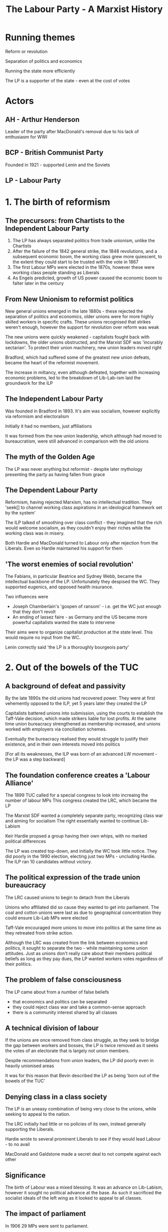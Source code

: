 #+DESCRIPTION: A summary of this book
#+TITLE: The Labour Party - A Marxist History
* Running themes
Reform or revolution

Separation of politics and economics 

Running the state more efficiently

The LP is a supporter of the state - even at the cost of votes

* Actors
** AH - Arthur Henderson

Leader of the party after MacDonald's removal due to his lack of enthusiasm for WWI
** BCP - British Communist Party

Founded in 1921 - supported Lenin and the Soviets
** LP - Labour Party
* 1. The birth of reformism
** The precursors: from Chartists to the Independent Labour Party
1. The LP has always separated politics from trade unionism, unlike the Chartists
2. After the failure of the 1842 general strike, the 1848 revolutions, and a subsequent economic boom,
   the working class grew more quiescent, to the extent they could start to be trusted with the vote in 1867
3. The first Labour MPs were elected in the 1870s, however these were working class people standing as Liberals
4. As Engels predicted, growth of US power caused the economic boom to falter later in the century
** From New Unionism to reformist politics
New general unions emerged in the late 1880s - these rejected the separation of politics and economics, older unions
were for more highly skilled workers in specific crafts. These unions recognised that strikes weren't enough, however
the support for revolution over reform was weak

The new unions were quickly weakened - capitalists fought back with lockdowns, the older unions obstructed, and the
Marxist SDF was 'incurably sectarian'. To protect their union machinery, new union leaders moved right

Bradford, which had suffered some of the greatest new union defeats, became the heart of the reformist movement.

The increase in miltancy, even although defeated, together with increasing economic problems, led to the breakdown of
Lib-Lab-ism laid the groundwork for the ILP
** The Independent Labour Party
Was founded in Bradford in 1893. It's aim was socialism, however explicitly via reformism and
electoralism

Initially it had no members, just affiliations

It was formed from the new union leadership, which although had moved to bureaucratism, were still
advanced in comparison with the old unions
** The myth of the Golden Age

The LP was never anything but reformist - despite later mythology presenting the party
as having fallen from grace
** The Dependent Labour Party

Reformism, having rejected Marxism, has no intellectual tradition. They
    'seek[] to channel working class aspirations in an ideological framework set by the system'

The ILP talked of smoothing over class conflict - they imagined that the rich would welcome socialism, as
they couldn't enjoy their riches while the working class was in misery.

Both Hardie and MacDonald turned to Labour only after rejection from the Liberals. Even so Hardie maintained
his support for them
** 'The worst enemies of social revolution'

The Fabians, in particular Beatrice and Sydney Webb, became the intellectual backbone
of the LP. Unfortunately they despised the WC. They supported eugenics, and opposed health
insurance.

Two influences were
    - Joseph Chamberlain's 'gospen of ransom' - i.e. get the WC just enough that they don't revolt
    - An ending of lassez faire - as Germany and the US became more powerful capitalists wanted
      the state to intervene

Their aims were to organize capitalist production at the state level. This would require no input from
the WC.

Lenin correctly said 'the LP is a thoroughly bourgeois party'
* 2. Out of the bowels of the TUC
** A background of defeat and passivity

By the late 1890s the old unions had recovered power. They were at first vehemently opposed to the
ILP, yet 5 years later they created the LP

Capitalists battered unions into submission, using the courts to establish the Taff-Vale decision, which made
strikers liable for lost profits. At the same time union bureacracy strengthened as membership increased, and
unions worked with employers via conciliation schemes.

Eventually the bureacracy realised they would struggle to justify their existence, and in their own interests
moved into politics

[For all its weaknesses, the ILP was born of an advanced LW movement - the LP was a step backward]
** The foundation conference creates a 'Labour Alliance'

The 1899 TUC called for a special congress to look into increaing the number of labour MPs
This congress created the LRC, which became the LP

The Marxist SDF wanted a completely separate party, recognizing class war and aiming for socialism
The right essentially wanted to continue Lib-Labism

Keir Hardie propsed a group having their own whips, with no marked political differences

The LP was created top-down, and initially the WC took little notice. They did poorly in the 1990 election,
electing just two MPs - uncluding Hardie. The ILP ran 10 candidates without victory.
** The political expression of the trade union bureaucracy

The LRC caused unions to begin to detach from the Liberals

Unions who affiliated did so cause they wanted to get into parliament. The coal and
cotton unions were last as due to geographical concentration they could ensure Lib-Lab MPs
were elected

Taff-Vale encouraged more unions to move into politics at the same time as they retreated from strike
action.

Although the LRC was created from the link between economics and politics, it sought to separate the two - while
maintaining some union attitudes. Just as unions don't really care about their members political beliefs as long
as they pay dues, the LP wanted workers votes regardless of their politics.
** The problem of false consciousness

The LP came about from a number of false beliefs

- that economics and politics can be separated
- they could reject class war and take a common-sense approach
- there is a community interest shared by all classes
** A technical division of labour

If the unions are once removed from class struggle, as they seek to bridge
the gap between workers and bosses, the LP is twice removed as it seeks the
votes of an electorate that is largely not union members.

Despite recommendations from union leaders, the LP did poorly even in heavily
unionised areas

It was for this reason that Bevin described the LP as being 'born out of the bowels of the TUC'
** Denying class in a class society

The LP is an uneasy combination of being very close to the unions, while seeking to appeal
to the nation.

The LRC initially had little or no policies of its own, instead generally supporting the Liberals.

Hardie wrote to several prominent Liberals to see if they would lead Labour - to no avail

MacDonald and Galdstone made a secret deal to not compete against each other
** Significance

The birth of Labour was a mixed blessing.
It was an advance on Lib-Labism, however it sought no political advance at the base.
As such it sacrificed the socialist ideals of the left wing as it looked to appeal to all classes.
** The impact of parliament

In 1906 29 MPs were sent to parliament.

At first they were struck with the lack of power - the inability to move the machinery of parliament.
They were also awestruck at meeting famous politicians, and being treated as equals by them
** Taming conference

The PLP was formed almost immediately. The 1907 conference gave MPs the freedom
to ignore conference - the first wording was too explicit, however there was no
change in meaning in the final version

They did manage to referse Taff-Vale, albeit relucantly and with the help of the
Liberals
** Poodles of Liberalism

By 1910 the number of MPs had grown to 42 - helped by the affiliation of the miners.

In 1910 they supported a minority Liberal government, and as in the 1906-10 parliament, they almost always
voted alongside them. MacDonald considered merging with the Liberals.

The support for the Liberals descended into farce when MacDonald scuttled his own motion, which was in effect
a motion of censure, when it seemed it might win.
** Left alternatives

The poor performance of the LP in these parliaments led to two reactions on the left
- mass militancy, i.e. a rejection of parliamentary methods
- the 'eternal' left - pushing the LP to accept more radical policies. 'eternal' because
  reformist policies always involve compromise with capitalism 

Hardie, MacDonald and others resigned en mass from the ILP at the next vote that went against
them

MacDonald saw parliament as more important than the plight of the WC. This was exactly opposite
to Lenin's view that parliamentary activity as the lowest form of the workers movement.
** The outside left


Syndicalists recognized the inadequacy of parliament

The LP emerged from Liberalism due to the the union unrest beginning in 1910.
Union membership doubled, there were several national strikes, and clashes with police.
** A brake on the movement

The LP wasn't consulted over any union action. It frequently spoke against
atrikes, describing parliamentary activity as the only was for socialism, and even as
being truly revolutionary.

Labour MPs proposed a bill making it illegal to strike without going through a 30 day
conciliation process. The punishments were draconian fines. The TUC caused it to be dropped

In 1913 the LP and unions reconciled in their opposition to the miners strike. They were both
at risk from syndicalism. However syndicalism had no policies besides strikes for better pay/conditions.
* 3. War and reconstruction: Labour adopts socialism
** An early casualty of the fighting

MacDonald was replaced by Henderson after expressing doubts about the war

In 1915 the LP joined Asquith's coalition

Internationalism was abandoned, and workers leaders supported the war
** Moralism and Labour politics

Hardie discussed the idea of a general strike to prevent war, this was
defeated by the unions, making a rare foray into politics.

Internationalism was viewsed as a 'nice to have' by reformists, but expendable

The ILP remained opposed to the war, even after the coalition.
** The meaning of the split

The ILP opposed the war, as did Hardie, MacDonald and Snowden. Unions succumbed to patriotic hysteria - this was
an occasion when crisis allowed the union bureaucracy to impose its wishes
** The diverse attitudes to war

Pro-war views within the LP were extreme. ILP opponents were hounded, a mahjority of
objectors who were tries were ILP members.

The LP, unlike the SPD in Germany, didn't break up. This was because the bulk of its
support came from the unions, and so could absorb the range of opinions the unions had.
** The limits of the ILP position

The position of LP opponents to the war was based on the inefficiency of war - they viewed it
as a failing of diplomacy. By contrast Lenin viewed war as an inevitable consequence of capitalist
and imperialist competition

** Clydeside: the legend and the reality

A myth has grown connecting the Clyde Workers Committee and the Labour MPs
elected in 1922

Although there were strikes by the Clyde engineers, these weren't anti-war

** The triumph of statism

As a result of the war, the state took over most production. In return for their suspending rules on
working conditions, the union leadership began to work directly with the government

The upper reaches of the labour movement were absorbed by the state

** Reconstructing the party

Revolutionaries had grown in number as the LP collaborated during the war - these held
no truck with the LP. Discontent grew, and the 1917 revolution concentrated the LP's mind.

** 'Uncle Arthur' - apostle of Labour's socialist conversion

Lloyd George sent Arthur Henderson to Russia to bolster Russian support for the war.
He was horrified by what he saw, in particulae the elevation of workers over directors.

Fearing the return of large numbers of radicalised troops, skilled with arms, he looked
to Sidney Webb to help safeguard against "Bolshevism" via a strong parliamentary LP.

** The 1918 constitution: a quest for the 'people's party'

Henderson and Webb looked to reorganise the party so that it would speak for the
nation rather than the WC. Given over 90% of the party was affiliated trade unions
it was difficult to present this as beyond class.

The 1918 constitution created local Labour parties and individual membership

The ILP was sidelined as punishment for its pacifism

** Socialism at last

Webb and Henderson created Clause Four as a conscious attempt to fend off
revolution

At previous conferences attempts to write socialism into the constitution generally failed,
as even socialists feared the LP would lose votes if they did

Contradictory motions were allowed, even at the same conference - so it was no more than lip service

** Labour's new social order

This document called for a legal minimum wage, welfare provision, and other social improvements.

This was a logical consequence of their belief that suffering was an _unnecessary_ consequence
of capitalism.

The wide state power exerted during the war led them to believe in this

** Social reconstruction and nationalisation

The LP sought to manage capitalism through widespread nationalisation

This wasn't a particularly left-wing POV at the time, and in no way suggested
workers would actually be in control

Nationalisation would cement the power the unions had gained during WWI

Finally, it suited the reformist aim of piecemeal takeover of industry, but as Marks said, this would be
".. a reformation within the boundaries set by the bourgeoisie"

* 4. Riding the post-war storm
** Did Labour prevent a British revolution?


In 1918 there were revolutionary outbreaks in Finland, Germany, Austria, Hungary and Bavaria
In all cases social democrats used 'socialism' as a fig-leaf for obsrtuction

AH openly claimed that the LP calmed revolutionary spirit - however this isn't correct, the
advanced workers largely ignored the LP
** The shifting centre of gravity

Although the LP did poorly in the 1918 election in terms of seats, and while it added
its voice to the anti-Bolshevik chorus, it was innefective in stopping the very great numbers of strikes
that occurred at this time.

The centre of power had shifted to the unions. The LP still played an importnat role as an alibi for
the unions
** Three disputes

In the Clydeside engineers strike for a 40 hour week the ILP tried to restrain the strikers

The miners and railwaymen struck for nationalisation, an 80% wage rise and 2 hour working day reduction.
Nationalisation was the problem - in a meeting with Lloyd George he told them they would win, but where they
prepared to take over the function of the state. They were not and opted for a commission of enquiry.

Similarly the leadership of the railwaymen brought their strike to an end in 9 days

Although the LP and ILP were largely irrelevant - for example their papers didn't even have industrial correspondents,
however their body of reformist ideas gave authority to the unions' brakes
** Direct action - threat or opportunity?

Although there was talk at this time of direct action, the counter-arguments won. After all,
what was the point of the LP if we don't acheive reform constitutionally?
** Labour's most daring hour

Lloyd George called for British troops to back the Poles against Russia - this one time the LP
supported calls for a general strike against this
** Black Friday - the transition to a governing party

At times betraying the revolutionary left can raise support for reformism - as there
is no other option

In 1921, an agreemet between railwaymen, transport workers and miners broke down when the colliery
owners demanded a 50% pay cut. Labour offered no support, and in fact criticised those who expected
unemployment benefits.

Despite this - union membership suffered, and as support for direct action eroded, it transferred to the LP
** The swing of the pendulum

As union membership plummeted, the vote for the LP in the 1922 election doubled on 1918.

A separation occured between the LP and the unions, with the latter losing or giving up their
authority and positions within the LP.

* 5. Proving Labour 'fit to govern': the 1924 administration

Reformists see no contadiction between WC interests and capitalism. Workers belief in this can
be shaken by Labour governments, however not professional reformists who operate and see the
world very much in the framework of the state

** Who captures whom?

The Labour cabinet was very much captured by the state. They made clear to senior civil servants that
it would be business as usual

MacDonald's cabinet included almost no left wingers, however it did include tories and liberals

** Managing the system

The very first Labour cabinet set in motion the Emergency Powers Act, which gave authority for
the armed forces to do the work of strikers

The union bureaucracy supported the government in blocking strikes - they felt reluctantly compelled

** The true capiatlist party?

MacDonald announced at the opening of parliament that they would concentrate on rhte restoration of trade
rather than unemployment relief

Snowden, the chancellor, happily adopted an attitude of austerity.

** Wheatley makes his mark

John Wheatley managed to launch a house-building program, however he claimed (regretfully) that this wasn't a socialist
policy, and that he had merely co-ordinated capitalists

** The overall achievement

MacDonald was eager to prove to the ruling class that the LP was worthy. Tories and Liberals saw
little difference between LP policies and their own

** The Red bogey

In an effort to prove its anti-communist credentials, the government tried to prosecute a
communist editor for incitement to mutiny. It was a hopeless case and had to be dropped - MacDonald
then resigned due to this.

The Zinoviev letter was published - and rather than pointing out it was a bad forgery, MacDonald gave
it credibility

The LP lost seats in the next election (despite gaining votes) and became the main opposition

* 6. Revolution or reform: the left in the 1920s

Lenin believed that to acheive socialism, it was necessary to

- demonstrate that Labour's refomrism turns is against revolution
- break the LP's restraining influence
- win the majority of workers to a revolutionary alternative
  
** Home-grown attitudes to Labour  

The successor to the SDF was the BSP, it fully supprted the LP and
believed it could transform the pary to communism

The Socialist Labour Party was syndicalist - it wanted to destroy the LP

** Lenin's analysis

Lenin recognised the the LP was borgeouis, however it was necessary to cooperate
with it as it had the support of the larger body of workers

** The affiliation tactic

Lenin believed the Communists should leave the party, then apply for affiliation, while
being openly critical. He believed even rejection by RH and RM would be advantageous.

** Voting Labour

Lenin recommended voting Labour, if only to expose the bankruptcy of the PLP. He thought
disappointment would increase the chances of eventual overthrow

"I want to support Henderson in the same way as a rope supports a hanged man"

** The early Communist party
The 1921 conference rejected affiliation with the BCP

The BCP used a by-election in Caerphilly to allow a left-wing protest against the LP and build
its organization. The PLP was incensed, but this had the support of the workers. They won two seats
in parliament

** The inevitable pressures

Members of the BCP believed they couldn't achieve success without membership of the LP, this pulled them
towards reformism.

Tories openly defend the system, in practise the LP always defends it 

Similarly, the Mensheviks, who were far to the left of the LP, lined up with the most reactionary forces
against the Bolsheviks

** The Left Wing Movement

The LWM was formed by various left wing groups, with the intention of
building a left wing program in the LP

Its aim was to achieve conference resolutions - this meant little more than a left
sounding home for those disillusioned with the LP. It hindered workers discovering te true
nature of the LP.

** The theoretical flaw: Labour equals the trade unions

The theory underlying the LWM was that mass struggle would
drive unions leftwards, and convert the LP to revolutionary
politics, the latter following from identification of the LP with
the unions. Both were incorrect.

Union meetings could lead to revolutionary politics, albeit not via the
bureaucracy, as there is a common class bond. In LP meetings the common
bond is the election, and general reformist politics.

** From reformist mistakes to untra-leftism

The analysis of the CP, that the leadership would inevitable fall to the left,
was completely flawed.

Progress had always been made _despite_ the LP, in fact the influence of the LP
only grew after defeats

Rather than being pushed leftwards, in 1928 there was a communist witch-hunt, purging the LP.
This led to ultra-leftist calls to disaffiliate

** Trotsky's conrtibution

He correctly analysed the inadequacied in the LP, and correctly predicted that
Britain was on the eve of a class struggle - however he expected the CP to replace
the LP

** The ILP pays the price of reformist 'success'

The ILP had a majority of Labour MPs in the 20s, however it failed
to achieve real power. MacDonald had little respect for it.
The reason for its failure was that it always had to fail - it tried to
satisfy workers aspirations via capitalist institutions

** The Clydesiders

These were the most ourspoken MPs, getting ejected from parliament for their
lack of respect. However they had no intentions beyond 'shaking up' parliament - certainly
not smashing it

** 'Socialism in our time'

This was a policy devised by J A Hobson and the ILP. He looked for a minimum
wage - seeing the problems of capitalism as one of underconsumption.

At this point the empire started looking attractive to many in the LP as a source
of income.

** Poplarism

This was a well planned campaign to break council law in order to force
fairer distribution of council rates across London in 1921. Initially arrested, uproar led to
their release and accesion to their demands.

Four years later, with a complete lack of support by the new Labour government, Poplarism was defeated

** The balance sheet

The state had ceased to fear unrest. There was a change in tone in the 20s, from one of fear to amusement

* 7. General Strike and aftermath
** Background

Disillusioned by the first Labour government, the unions sought to keep the LP
out of their affairs

The LP was appaled by Red Friday, when the miners forced the government to subsidise their wages.

As the general strike approached, the LP claime to be on the miners side - however this support was
incompatible with capitalism, and so they sold out
** Solidarity, treachery and irrelevance

The PLP did _nothing_ to support the strike

The national executive doesn't appear to have even met during the strike
** Labour - the alibi for a sell-out

    The TUC leadership was terrified of the thought of confronting the state, and
    so used the LP as an excuse to keep out of the strike

    During 'normal' times, it might seem that the separation of politics and economics is sensible, however
    this is incorrect

    The communist party, wlthough tiny, was much more active
** The post-mortem

The PLP was delighted when the strike collapsed, as it entrenched their power at the
expense of the unions.

As in previous defeats, the workers looked to the LP to help them
** A horrific postscript

the LPs financial support for the miners was paltry to the point of cruelty

The Webbs suffered anguish over a donation of £10
** The fruits of defeat: the anti-communist witch hunt

The LP passed resolutions prohibiting people who had supported non-LP candidates from being delegates - this
meant communists. It proved unpopular and unworkable

The three main sections of the lP come into focus. The unions, which dominate conference, who are ignored by the PLP. Also
the constituency party, which can be much more left wing, however has less power than the unions.

Communists were used a a scapegoat when the 1924 election went badly

After the strike the LP began expelling local labour parties - despite some resistence, by 1928 the witch hunt was complete. At that
years conference the executive was the only body with the power to bring motions. A loyalty clause was introduced preventing even
associates of communists appearing on the same platform as LP members.

This had the effect of silencing the labour left

* 8. Reformists and the slump: the second Labour government

Elected in 1929, the minority Labour government limped through the after effects of the Wall St crash
and the subsequent great depression. When MacDonald tried to get the cabinet to agree to a 10% cut in
unemployment benefits he achieved a majority but not a unanimous vote. He then formed a National Government.

In the 1931 election the Labour seats crumbled from 289 to 46

** The road to 1931

The LP had no concrete policies in their 1929 manifesto. They very much believed they were being elected to run
capitalism efficiently

They failed to repeal anti-union law brought in by Baldwin after the GS
They refused to bail out local authorities who had incurred debts supporting the miners
They forgot their election promise for a 7 hour day for the miners
They forgot their conference committment for an independent India at the earliest opportunity

As unemployment increased, the government refused to creat public works - they argued that unemployment was
necessary to work cheaply enough that private production would increase.

** Economic alternatives

Socialism was not one of the alternatives discussed, the LP claimed they had no mandate for that

Labour behaved like any capitalist government and opted for austerity - despite Keynsianism bing (a vague) part
of the manifesto

Mosley though Britain could isolate by using the empire for cheap raw materials, with state control of most everything at home.
This was nearly voted for in conference - Bevan was a supporter

Labour - while caught in the deadlights - were tolerated by the opposition as they thought it was easier for the LP to apply
austerity

The cabinet rejected the TUCs suggestion as to where savings could be made, instead
They asked the oppositions if a 10% dole cut would be ok...
who told them to ask the BOE...
who told them to check with the Federal Reserve...
who said they would speak to finanical leaders and get back to them

The reply was acceptance, as long as there was no hint of dissent in the cabinet. They failed to get a unanimous vote, so MacDonald
(possibly relieved) ended the government

** Aftermath

Riots ensued - the LPs only suggestion was that it would be better to vote Labour

The Invergordon mutiny - 12,000 seamen refused to obey orders after a 25% pay cut. The ensuing crisis
killed the gold standard

The flaws and contradictions in Labour's policy of reformism became apparent when capitalism was in crisis

Despite this the left was too weak to cause a revolutionary change in the LP 

* 9. From socialist dictatorship to National Unity: Labour in the 1930s

After severe electoral defeats the LP has tended to swing leftward - at
least in the short term

** Exit the ILP
Its 1931 conference voted to leave the LP - most MPs left to stay with the party

It then declined rapidly

** Cripps - A Jacobin in the ranks?

Cripps spoke of the necessity of recolutionary action, and of the futility of
change via constitutional means - however he always backed down when challenged

** Rise and fall of the Socialist League

Cripps was Chariman of the SL, which advocated revolutionary socialism,
and while the leadership was stunned by 'MacDonald's betrayal' it was
influential beyond its size

It won conference votes mandating immediate socialist legistlation upon the next Labour
government, and for nationalisation of all the banks

As the worst effects of the great depression eased, helped by the cushion of empire, the right
took back power and the SL was routed at the 1934 conference

** The Communist Party moulds the Labour left

The SL was weak as it had no links with the WC - if it were to break with the LP then
it would be isolated

The CP on the other hand had such roots, and union membership and the numbers of strikes began
to grow from 1934 - in practially all of these the CP was heavily involved

Jarrow was the only march supported by the LP and the TUC - largely because it was more a
charity march than political. On the other hand CP organised marches were met with police violence

The LP also opposed resistance to Mosley's fascists, even at Cable Street. The party 'both-sided' the
battle.

** Political dependence

The LP left was heavily dependent on the CP, however started to split after the purges, non-aggression pact, and
invasion of Poland

** Foreign policy

Labour was generally supportive of the state in the run-up to the war

Lansbury was replaced by Atlee when the former's pacifism became too much for the party

The Spanish Republicans were abandoned by the LP's policy of non-intervention

** The left alternative

The Socialist League opposed a war, and also denounce the League of Nations as capitalist

The Labour leadership refused a call by the CPGB for a united front against Nazism, both-sided the
Nazis and Communists, and claimed Nazism was a reactoin to Communism

The LP disaffiliated the Socialist League, which forced it to disband as LP membership was its raison d'etre.
It also banned any activity promoting a unified front with communists

** Sliding rowards the Popular Front

Calls for a popluar front to combat facism meant allying with capitalist forces. These
had no issue with Nazism itself, just its threat to the British Empire

Many on the left moved from supportinf a united front (of workers) to a popular front (of everyone)
very rapidly. However even this had no support from the LP leadership

Cripps was expelled from the party for his continued promotion of the popular front,
Bevan was also expelled for refusing to withdraw his support

** Disciplining the youth

The youth league was highly popular, vocal, and so disbanded by the leadership

* 10. The Labour Party during the Second World War

The war is portrayed as borgeouis democracy agains facism, however the allies
ruthlessly suppressed movements for colonial liberation - it was an imperialist war

In 1940 the LP joined a coalition with the Conservatives, with near total support within the party

Labour were given the home office and ministry of labour, but not the treasury

Bevin immediately implemented the Emergency Powers Act, essentially conscription for labour

Order 1305 banning strikes and lockouts was implemented in 1940 - the harsher Regulation 1AA which
threatened prison for strikes came in 1944. The TUC didn't resist any of these

** The government shows its true colours

The government refused to repeal the Trades Disputes Act, which was brought in after the General Strike.

The government also refused the independence of India

When the Nazis were defeated in Greece the British then attcked the resistance

** The Labour left's illusions in the coalition government

The Labour left convinced themselves that Churchill's desire to win the war was so single minded he
would permit socialist policies to achieve it

** In the Popular Front vice

A common theme was that the profit system impeded capitalism, and so nationalization would be
an inevitable policy

** The summit of reformism

WWII created full employment - union membership increased significantly, and strikes increased.
Workers were unhappy with profiteering

** The impact of class struggle on the left

There were tensions over to the extent the coalition should continue, however there was never a suggestion
that they withdraw from the government

** 'We are all Keynsians now'

Large numbers of politicians, both Labour and Conservative, saw the wasr as vindicating Keynes. There
was difference in emphasis (e.g. jobs vs inflation) and some resistance. Bevan asked what was the point
of the LP if they acccepted this

** The Beveridge Report

This was supported (at least in words) by Labour and some Conservatives. The LP would have moved for
very gradual implementation if it weren't for a massive back-bench rebellion

** Towards the first majority government

Soldiers had begun to mutiny, so there was no hope of using them to prevent major social change.

The mood within the LP had moved to fair wages, better housing, health, pensions etc were good for
capitalism

* 11. The Attlee government: zenith of reformism

** The apotheosis

Most everyone's memoirs speak in glowing terms of this administration, including Tony Benn

** Nationalisation

This met with little resistance. The industries in question, iron, steel, coal and the railways were all in need of massive
investment - which capitalists were reluctant to provide

Capitalists also needed the infrastructure these industries would provide

Nationalising the BOE was even supported as it fitted with most people being Keynsians

Workers were not given power. For example the NCB very much had the structure of a private company, and was even run by the
same managers

** Welfare

Beveridges welfare reforms weren't socialist, a section of capitalists viewed
them as bein necessary to improve the health of the workers whose labour they
consumed

It's in the light of this that Bevan's NHS should be viewed. He met with opposition from
the BMA, whose mouths he 'stuffed with gold'

The NHS _wasn't_ achieved as a result of class struggle, although it's form may be different
to what the Conservatives might have brought in. 

Labour attacked the NHS themselves before the end of their first government
n 

** The turning point: 1947, 'annus horrendus'

The winter of 1947 was terrible, this, combined with an increase of 2M unemployed
led to the first crisis. Reserves of dollars were depleted, the near 1M soldiers
abroad meant Britains reserves of dollars depleted, and austerity was the result

Austerity was inflicted by Cripps on the workers

** Wage restraint

In 1948 Attlee announced a wage freeze - this received reluctant support form the TUC

** The strike-breaking government

The military were used (or at least preparations were made) to break
many strikes - this was done enthusiastically by the cabinet, including Bevan

** Reforming zeal gives way to the consensus of 'Butskellism'

'Butskellism' was a term invented by the Economist to describe
the very similar policies of Rab Butler and Hugh Gaitskell

In 1946 the Conservatives had accepted state intervention to acheive full
employment

The low profitability of the already nationalised industries worked as propoganda
against nationalising steel and others

A split arose as to whether Labour should move right to capture the middle, or left
to differentiate themselves. In the end they did the former, and decided on a mixed
economy.

** A reactionary foreign and defense policy

Attlee 1937: "There is no agreement on foreign policy between a Labour
Opposition and a capitalist government"
Bevin 1945: "British foreign policy will not be altered in any way under the
Labour government"

Under the Labour government Britain was the most militarised non-communist
country in terms of spending (10%) and %age of military personnel

Attlee introduced conscription (National Service) of 18 months increased to 24
after the start of the Korean war.

With near unanimity Parliament voted to send troops in support of the US in Korea, and
also crushed uprisings in Grees, Malaya and Vietnam

** Indian independence: a shining exception?

Revolts in the Indian navy and massive civil unrest was what led to
Indian independence - in no sence socialism.

The independence agreement ensured British capital interests were untouched

** South Africa

British need for Uranium meant it happily overlooked the creation of Apartheid
with the claim that breaking relations would limit our power to influence SA

** Labour and the bomb

The decision of the Attlee government to begin a nuclear weapons program
was kept secret except for a very few cabinet ministers

** Remarkable complacency in the ranks

A period of docility, both on the part of Labour MPs, and the larger party.

This is a feature of Labour governments - in part because of the cabinet ministers
in the Executive, who are prevented from speaking about anything they have done as
privy councillors

** A feeble opposition: Keep Left

This was a short-lived manifesto, calling for european socialism and
a reduction in dependence on the US. It was killed by the Marshall Plan

** Tribune, loyal guard of the government

Pro: austerity, wage controls, US in Korea, imperialism in Africa, 2.5 year
conscription

** Conclusion

Attlee got away with being such a pro-capitalist due to the post-war world boom.

A conservative government would probably have brought in social reforms along the lines of Attlee,
perhaps not quite as much. However capitalists didn't fear a Labour government, and refused any
concessions they objected to. Attlee protected them from working-class power

* 12. 'Thirteen wasted years'

The predicted disaster and unemployment that would follow the election of
a Conservative government never occurred. However this was due still to the
ongong post-war boom

** The revisionists

A group of LP intellectuals, whose main figure was Anthony Crossland, who took
their name from Eduard Bernstein - who had arguse for the progressive benigness of
apitalism, in the late 19th century. Discredited by Rosa Luxwmburg, and the world wars, the
Russian revolution and the rise of the Nazis.

They similarly argued that capitalism was becoming less antagonistic, that the rise of the PMC
would reduce the profit incentive, and that nationalisation was now irrelevant.

** Bevanism

Bevan had no theory, and on economic policy didn't go against the party leadership
He did have objecton on foregin policy, bizarrely being _for_ NATO and _against_ SEATO

** The disintegration of Bevanism

Rather than risk expulsion, Bevan capitulated to the party right, becoming
shadow foreign secretary under Gaitskell.

He opposed nuclear disarmament

Also contented himself with an end to further nationalisation

** The attack on Clause Four

Gaitskell blamed calls for nationalisation for repeated election losses, and sought
to remove Clause Four. This was a step too far for the unions

** Labour and CND - a revolutionary road to socialism?

The 1960 conference approved unilateral disarmament - but this was a brief
punishment for Gaitskell over Clause Four. It was rejected the following year.

** The changing locus of reform

Labour were largely irrelevant during these years. Workers had power and exercised it.

* 13. The Wilson government 1964-69

** Revisionism's crowning victory: the 'scientific revolution'

The post-war boom was tapering in the early 60s. Growth while positive
was poor compared to other European countries.
Labour's manifesto attcked the tories on running capitalism badly. Other than
re-nationalisation of steel there were no socialist policies.
Wilson made his "white heat of scientific revolution" speech at the 1963 conference

** From the planning utopia to massive deflation

After consulting with industry (but nor workers) Labour came up with a plan to
increase manufactoruing investment by nearly 40% by 1970.

State planning in this case wasn't socialism, but yet again a more efficiently
run capitalism

Meanwhile the rate of profit continued to decline

** Deflation and devaluation

Wilson's fist budget, albeit with a 20% increas in old-age pensions, was
slightly deflationary. The BOE insisted on cuts to social security, however Wilson
threatened to float the pound and call another election.
The BOE blinked and borrowed $3B

Immediately after the 1966 election Wilson brought in the most deflationary budget yet. Wages were frozen,
public investment cut and indirect taxes increased. This was to avoid devaluation, however it instead
destroyed growth, increased unemployment (albeit to 2.6%) and devaluation occured in 1967 in any case.

In the later 60s Wilso pursued further deflationary measures, however profits continued to decline

** Incomes policy

To the delight of the Economist, Labour from 1964 supported an income policy,
capping wage rises. This was supported by the TUC

Their theory behind this was that it would permit profits to rise, and that these
were the fuel of capitalism

** Bashing the unions: In Place of Strife

To implement their incomes policy, Labour needed to inflict a heavy defeat ona striking union. They
chose the Seamen's Union, despite their managers being willing to settle.

Wilson accused the union of being infiltrated by communists - this was false and he knew it. The TWGU
gave no support and eventually the strike folded

** Workers do not knuckle under

Strikes increased during the late 60s. This activity came from below, and Labour propsed
restrictions in 1969 to limit such activity. This included a cooling off period, mandatory
ballots, and imposition of solutions

** Immigration and race

Upto Gaitskell Labour had opposed immigration restrictions, seeing it as a right
for Commonwealth citizens to settle in the UK. Wilson supported restrictions,
particularly after the Smethwick by-election, which he publicly condemned - however
the government saw immigration as a vote loser

The 1968 Immigration Act restricted rights of entry to those without a 'close connection'. This
included however those with a British grandparent, who were nearly all white.

** British foreign policy under Wilson

Wilson opposed any effective action against Rhodesia, supported the Vietnam war,
and was relaxed over arms to South Africa

He was happier using force in Aden and Cyprus

** Deep rifts between the Labour government and Labour Party

The 1966 government, having a comfortable majority, had the deepest divisions.
The PLP abstained or voted against the government on incomes policy and Vietnam,
however there were very few resignations - and others on the left were happy to
take the place of those who did resign.


conference frequently opposed government policy, to the extent it became routine, however
Wilson ran roughshod over this - threatening an election if necessary

The unions were critical yet did nothing

** Wilson and the Labour left

Criticism was varied - from Foot's hagiography, to Tribune's more open criticism of
income policy. Although the latter did absolutely nothing to support actual strikes against
this policy

** Alienation of workers from the Labour Party

The late 60s saw increased disillusionment in politicians. There was little difference
to be seen between the two parties, and Labour lost in 1970 with a poor turnout - despite
the lowering of the voting age to 18

** The end of the reformist era

After 1965, Vietnam led to inflation. The associated balance of payments crisis
encouraged attacks on wages

Until this point Keynsianism had suggested that what was good for workers was good
for the economy in general. Now high wages were the enemy.

Attlee reform had clearly not been a springboard to further progress.

Attlee's nationalisation of the worst performing industries allowed the press to portray
state run industry as inherently poor

* 14. The Labour Party under the Heath government
** The industrial scene

The Heath government introduced anti-union legislation along the lines that Labour
had intended. This involved union registration - which all major unions refused to do.

Massive strikes and demonstrations in Scotland prevented the closure of shipworks, similarly the
government was forced to change the law to free improsoned strikers.

The coal miners strikes eventually brought down the government - which had issued a state
of emergency 5 times.

Labour meanwhile were silent
** Who led the massive industrial struggles?

Initially the CP led the vanguard of shop stewards, however its decision to achieve power
through both communist and left-wing Labour MPs inhibited it, and left it useless

In its place came the International Socialists, a precursor to the SWP
** The echo of the battle: Labour's customary leftward swing

A combination of industrial militancy, the awfulness of the Wilson government, meant
a sharp move leftwards. Even Dennis Healey got in on the act.

Conference voted for massively increased nationalisation, in some cases without compensation.
Also unilateral disarmament, and the removal of US bases.

It also resolved that conference should be sovereign, and deplored that Labour in government
ignored their resolutions
** The birth of the Alternative Economic Strategy

This was adopted by the ocnference of 1973. It decided that there should be state planning,
while businesses were still in private hands.

It would bring in capital controls, leave the EEC, prevent Sterling from being freely convertible,
put its own directors on the boards of multinationals...

Again.. while businesses were still in private hands and motivated by profit.

Its ideas were essentially nationalist Keynsianism
** The Social Contract

This extended the AES to include price and rent controls, and further social benefits

It also repealed anti-union laws
** Parasite lost

Despite the radical program, the link between Labour and radical left-wing politics had
been broken. This was due to the previous Wilson government, and the party's complete
lack of support for industrial action.

It won the election on a reduced vote, mainly due to the Liberals doubling their share to nearly 20%

* 15. The Labour government of 1974-79

The Attlee government had subdued militancy with reforms. The 74-79 didn't even
offer that

** The bankruptcy of Keynsianism

The 70s broke the theory of the Philips curve, which predicted that employment above 3.5%
would be deflationary. Inflation was higher than 10% at the time.

The inflation was in fact caused by the enormous amount of spending on the Vietnam war, huge bail-outs
for too-big-to-fail private corporations, and the power of monopolies to offset declining profits with price
rises.

The first monetarists were in fact Dennis Healey and Geoffrey Howe - not Thatcher.

Wilson declared the inflation had to be defeated before they could acheive full employment

** Little freedom of manouvre for Labour government

International capital flows meant that 'Keynsianism in one country' was not possible.
The British fraction of world trade had decreased by two thirds since 1900. Although
there was a considerable period of post war growth, it was less than comparable countries.
There was a lack of capital investment - about one third of Germany's

Healey made it clear to the CBI that he had no intention of making them pay

** Promises of radical measures ditched

If Labour had tried to implement its manifesto, it would almost certainly have been defeated
by international capitalism, the Trasury and the BOE. The CBI had a list of (illegal) measures
it planned to take - including non-payment of taxes.

Labour brought bankrupt companies into the NEB - fixed them and handed them back to the private sector.

Meanwhile public spending was drastically cut by 10% in real terms between 1976-8

** Incomes policy once more

Labour talked of a grand union of Government, Industry and Trade Unions. However it had no
control over the IMF, CBI or capital in general. It could however try to exert control on the
workers.

Between 1975-78 it applied wage controls, significantly reducing wages in real terms. The unions
supported this for the first couple of years. Year 4 was the winter of discontent.

** Blunting workers' militancy

A commission formed in 68 by Wilson advised on how to handle unions. It recommended making
shop stewards full time, so as to separate them from the workers and tighten their links with
union bureaucracy.

This, together with union participation on boards meant that they became the managements' police

They even encouraged scabbing when workers acted against the deals that had been agreed above their heads.

The miners rejected a proposed productivity scheme with the NCB - two times, despite this being against their
constitution. Eventually Joe Gormley forced the regions to negotiate their own deals with the NCB. This
weakened the miners considerably

** A Chamber of Horrors: the Labour government's economic record

Unemployment of nearly 1M in 1971 had forced Heath into a raft of reflationary measures.
Under Callahan unemployment reached 1.6M, yet it felt no such pressure as it feared unions and
workers less

** The National Front: ugly child of government policies

The worst economic results cince the war led to increased support for the NF. Labour reacted by supporting
their policies, and speaking out against immigration.

The battle of Lewisham was denounced by the LP - yet led to the formation of the Anti-Nazi League and Rock against Racism.
This - together with active campaigning led to a huge decreas in the NF vote

** The Labour government and the bomb

Despite the vote in conference for unilateral disarmament, Wilson and later
Callahan spent £1B on Polaris

** Labour and Northern Ireland

Labour and the Tories had essentially the same policies on NI. Michael Foot was resoundingly
cheered when he celebrated Thatcher's resistance of the hunger strikers.

Callaghan supported the aemy after Bloody Sunday

In 1977 they went into a parliamentary alliance with the unionists, paying with 6 extra parliamentary seats

** Deep divisions between government and party

Conference voted against the government many times. Wilson's strategy was to simply
ignore it. Despite ther being a policy that conference motions with more the 2/3rds majority
had to be pu on the manifesto, Wilson refused to put the abolition of the house of Lords there.

The numbers of divisions with dissenting votes in this parliament was more than all there had been since the war

Even the cabinet had little power - only learning of budgets the day before they were announced. Callaghan had no idea
of the budget's contents when he became leader.

In turn the chancellor had little power compared to the BOE and Treasury

** The contortions of Tony Benn

Benn only shifted left during the Heath government. He torn between wanting to be the
best-known left winger, and staying in the cabinet. When these clashed he chose the latter.

He was happy to impor Uranium fro South African run Namibia, aplogised for censuring the Royal Navy for
doing joint exercises with South Africa. Supported the NUM impositions of regional incentives, despite a majority
of members being against it

** The denouement

After the winter of discontent the party lost the next election badly

* 16. Labour under Thatcher
** Downturn on the industrial front

Rising unemployment, together with a fragmented workforce, plus increased union
bureacracy meant Thatcher met little effective resistance.

The TUC and the LP gave no support to strikers.

The miners had been split by regional bargaining enforced by Labour
** Political upturn: Bennism

The left's focus was wasted on constitutional issues. Mandatory reselection was brought in,
and members would now be included in the election of a leader, not just the PLP. However
power resided in the NEC, and this was mostly appointed by the unions.

After the 81 conference the GoF left to form the SDP. Labour's support halved in the polls,
and they barely came second in the 1984 election.

Benn vastly overestimated his support - which was largely in the leadership of some unions
with large block votes
** Labour and the Thatcherite consensus

Thatcher's privatisaion planned to sell so much of state owned enterprises
that Labour could never buy them back - especially as they were far from a post-war
boom ecenomy.

The party was divided on the subject. While there were some calls for renationalisation,
some watered this down to workers owning a share. Share ownership itself was spoken
of approvingly
** Partnership with private industry

Hattersley went out of his way to reassure the rich he wouldn't tax them.
He also criticised past levels of spending. He further said there was no point
in implementing capital controls as capitalists would curcumvent them.

Kinnock spoke of the importance of keeping inflation low, and how we are all in this
together - no more 'them and us'

The LP was happy to maintain Thatcher's anti-union laws

On unemployment the goal of the 9187 election was to reduce it from 4M to 3M over two years.
** Bennism in retreat and the witch-hunt against Militant

Foot delivered a jingoistic speech in favour of the Falklands War - Benn came close

The part planned to set up a register of organisations - intending to witch-hunt Militant

At the time the Labour left was weak, Militant far weaker than the CP had been when they were
expelled in the 1920s

Militant had some support in the unions, but outside of Liverpool very little amongst the membership
** The 'dream ticket': Neil Kinnock becomes leader

Kinnock began on the left of the party, voting against the Labour government far more
times than Benn. Yet had moved right by the time he was elected, offering no support
for the NUM and houding out Militant
** The collapse of 'municipal socialism'

Labour councils were elected on a 'No cuts, no rent rises, no rate rises' manifesto.
In fact they did all three

Despite support for resistence to cuts in government spending from the 1983 conference,
Kinnock said it was better to stay in order to protect services. A dented shield being better
than no shield. It turned out the dented shield protected capitalism from the
workers

Councillors were unwilling to risk imprisonment. Unlike at Poplar in the 20s, there were no
strong ties between councillors and a wider movement they could draw on for support
** Feminism: a broken reed

Feminism in the 80s, after a series of industial defeats, was individualist.
Whereas the 70s had brought the equal pay act, abortion and free contraception
** New realism: exploiting political advantage from electoral defeats

Why had Labour lost support

The standard analysis at the time was that workers had moved to white-collar jobs.
However the greates such shift occurred in the 1960s, when Labour had high support.

Another explanation was the increase in shareholders - however this was grossly
overestimated

More likely was the memory that Labour never actually supported working class actions
** Workers' organisations intact

Labour was beginning to see unions as less relevant. However union
membership declined very little, despite the increase in unemployment, and
those in work were able to protect their wages through industrial action
** Did Thatcher win the ideological battle?

Nope - according to British Social Attitudes the general public
saw clearly the injustices prevailing. However they simultaneaously
believed that we would all be better off if businesses mad higher profits, wile
maintaining that the bulk of these profits would go to shareholders and managers.

They further had quite an authoritarian streak
** So why did Thatcher win three elections in a row?

Kinnock made it easier for Thatcher to escape highly unpopular decisions - such as the
bombing of Libya

On South Africa it was easy for Thatcher to dig up quotes by the LP against sanctions

Lack of faith in the LP due to its not supporting workers. Very few people identified
with a political party in the 80S
** The Labour Party in 1987

Kinnock put the blame on the hard left, blacks and gays. He opposed the creation
of Black sections

Kinnock and Brian Gould wanted to leapfrog Thatcher, gy advocating 'shares for all'

He introduced 'one-member-on-vote' for the election of parliamentary candidates. This
was claimed to be more democratic, however he was aware of the gulf between active and passive members
and knew the latter would be more susceptible to right wing media

He spoke in glowing terms of Reagan's foreign policy
** Full circle

Reforms are less dependent on which party is in power, than in the strength
of the working class. The Tories expanded the welfare state in the 1950s. Labour
introduced monetarism in the 1970s

If Labour were in government, it offers nothing distinctive to the Tories in the face
of international capitalism

The party began as an imitation of the Liberals, and under Kinnock was an even paler imitation
of the Tories

* 17. New Labour
** The fall of Thatcher and the poll tax

Despite its huge unpopularity, Labour opposed any resistance to the tax. Labour councils
prosecuted non-payers with enthusiasm. They withdrew the whip from councillors who
said they wouldn't prosecute.

Cherie Blair demanded a penniless non-payer be returned to jail

The poll tax 'riots' were condemned by labour, with calls for stiff sentences.

When the poll-tax was defeated, Blunkett claimed it as a victory of theirs.
** Labour's Gulf war syndrome

When the war begain in 1991, there were no calls for a parliamentary debate. Kinnock
fawningly sided with John Major

Before the war began Labour were 15 pts ahead, largely due to the poll tax. After the war they were 5 pts behind
** The 1992 election

Labour - bizarrely - chose to focus on policies of little interest to the electorate, such as PR,
instead of the NHS. It was also a presidential style election, focussing very much on Kinnock

After their defeat the blame was put on their policies of increasing taxation for the rich - regardless
of the evidence
** The mines tragedy

Labour offered no support to striking miners when further pit closures were announced.

Unions resisted strike calls in general due to the hope of a forthcoming Labour government
** One Member One Vote - Weakening the union link

Although for much of its history the membership had been to the left of the unions, in
the 90s, after electoral defeats, its membership drew right wing conclusions

The unions were blamed for the loss, however the scored much lower than Kinnock himself
in peoples reasons for not voting Labour

The unions, needing Labour support in the event of a Labour victory, allowed the rule change to
go ahead.
** New Labour's new members

The advantage for Labour of OMOV was the absence of informed debate. Instead members
could do postal votes from their own homes.
However even the pasive membership was to the left of the leadership. To counter this
left wing groups were purged in the early 90s, in particular young labour.

The membership consisted more of well meaning professionals than working class
** The Labour left's manic depression

The left suffered due to the changes in membership and voting rules. Benn was dropped from the NEC,
power was centralised, and Blair beame the most right-wing leader Labour had ever had.
Claire short went from dire warnings about the modernisers to full throated support of Blair
** The evolution of Labour policies

from 87 to 92 public opinion shifted left, however Labour policy didn't

They moved from unitlateral disarmament to multi-lateral to re-armament

Created non-unionised foundation schools, despite charter schools being very unpoular

"Tough on crime, tough on the causes of crime" - the latter didn't mean unemployment or poverty,
rather a lack of obedience

The Tories' Criminal Justice Bill was designed to be so extreme that Labour would oppose it while they were trying to
loog tough on crime -in the end they made minor quibbles and abstained

Labour looked to retain much of the Tories NHS reforms. Patricia Hewitt recommended ending universal helth care free at the point
of delivery

Harriet Harman reassured the CBI that 18-24 year olds would receive a much lower wage

Brown - "Labour is not against wealth, nor will we seek to penalise it"
Blair - "If someone goes ont o be wealthy, good luck to them"

Ken Clarke remarked on how little crticism he received (as chancellor)

Brown - "Labour will be tougher on the causes of inflation than the Conservatives"

Blair had no wish to extend union law beyond those granted by the EU social charter
** Tony Blair and Labour

Thatcher was a fan of Blair, and vice-versa

He thought the party had moved beyond left and right

He told the unions they would no longer have an arm-lock on policy [when did they?]
** Back to the pre-1918 era?

Blair claimed that Socialism was not about class or trade unions

Dropping clause 4 fitted with Thatcher's desire to see two political parties
committed to capitalism

Many Labour members supported the clause 4 changes as they though Blair was the only
chance of getting a Labour government

The balancing act that Labour had performed for capitalism became harder, as reformist demands - such
as a job, healthcare, and basic services clashed with the desires of capital to increase exploitation
** Prospects for a Blair government

Labour equivalents in Australia, New Zealand and Spain all decreased wages,
and increased inequality and unemployment

Pre 1997, Blair described the party as being free from particular policy prescriptions

Blair spoke of how we needed 'entrepeneurs and people who can go out and make a lot of money'

However for workers '... insecurity at work a permanent feature of life'
However Mandelson suggested
    abolition of universal child benefit
    workfare programs for the unemployed and single mothers
    private pensions
    schools free of LEA control

** Stakeholding

Taken from Will Hutton - this amounted to a modernised Keynsianism, but meant even less
when Blair said it. He assured the CBI it wouldn't strengthen workers rights

Blair announced the policy in Singapore - who's happy facism he seemed to like

Stakeholding was based on a cohesive society, which reeked ot one nation toryism. 

* 18. New Labour in government
** How new was New Labour?

While Blair was elected 3 times, at the end of his 13 years the U.K. was one of the most unequal
countries, with lowest social mobility

Before Blair, arguments (at least publicly) were about the speed of reform.
Under Blair that was no longer the case - he didn't want to improve conditions for the WC
** The most popular government ever!

Not really... The %age vote was less than even in losing elections in the 50s and 60s.
Turnout was also poor

The 2001 election had an even worse turnout (< 60%) and the 2005 only slightly more.
The 2005 election gave Labour a clear majority with the smallest %age of the vote in history (35%)

Gordon Brown lost in 2010 - the history written by TB suggested the problem was not sticking to New Labour policies,
although there was precious little difference between them

Brown described the government as always being a "pro-business, pro-enterprise and pro-competition government"
** New Labour and class

Blair: "Thatcher had done the right thing in liberating enterprise and industry"
"we had to divest power away from the dominant interest groups, unions and associations"

He thought a minimum wage of £3.50 crazily high

He told the Sun that the UK's labour laws were the most restrictive in Europe - as a good thing

He hoped to break the link with the unions, despite strikes in the 90s being at record lows

Union leaders did little to challenge this

The bloc vote at conference was reduced, and the ability to raise motions removed - as it was from CLPs

The 1998 conference was mostly attended by lobbyists, business representatives and journalists

All but one of the £1M plus donors were given peerages

As chancellor, Brown cut corporation tax to its lowest ever level, and commited to reduce
public spending

He considered the poor as being too lazy to work - and reduced unemployment by moving people into
low paid jobs
** Public spending

There was increased NHS spending, raising the UK to the OECD average, however there was increased privatisation.
The PMC took over hospitals, and PFI turned out to be eye-wateringly expensive - to the extent that
Cameron abandoned it
** The Home Office

New Labour re-created the undeserving poor. Spoke against universal benefits, and created
many more crimes

On immigration, due to fear of it being an issue they could lose votes on, they move rightwards.
This gave credibility to the BNP whose vot share increased significantly. They made it near
impossible for refugees to come to the UK, thus forcing them to try illegally.
** War at home and abroad...

Blair liked war. With Kosovo, Sierra Leone, Afghanistan and Iraq he killed more UK soldiers than
anyone since Churchill - and of course 1M Iraqis

Blair encouraged Bush and Clinton towords military action - rather than diplomatic 

Brown said it was time to stop apologizing for the Empire, and we should celebrate much of it

The trigger for Blair's resignation was his failure to condemn Israel's killing of 1300 Lebanese, as the
region had many injustices, of which the palestinians was only one
** The 'no more boom and bust' prime minister

And the 2008 happened. Brown portrayed himself as an innocent victim, and his handing over public cash to
the banks as 'saving the world' - although it probably was accurate that he saved capitalism
** Inside and outside Labour

Labour was viewed by its members as centralized and controlling - couse it was

Livingstone was replaced by Frank Dobson as the Labour candidate for London Mayor, however
Ken still ran and won easily. Dobson came third

The PLP rebellion against the second Iraq war was much bigger than the first - because of the huge
deomonstration
** Conclusion

Rosa Luxemburg said that those who seek legislative reform aren't seeking a different path to the same
goal, but a different goal

* 19. From Milliband to Corbyn

Ed won cause he had more union support, being seen as more distant from Blair compared
to David

